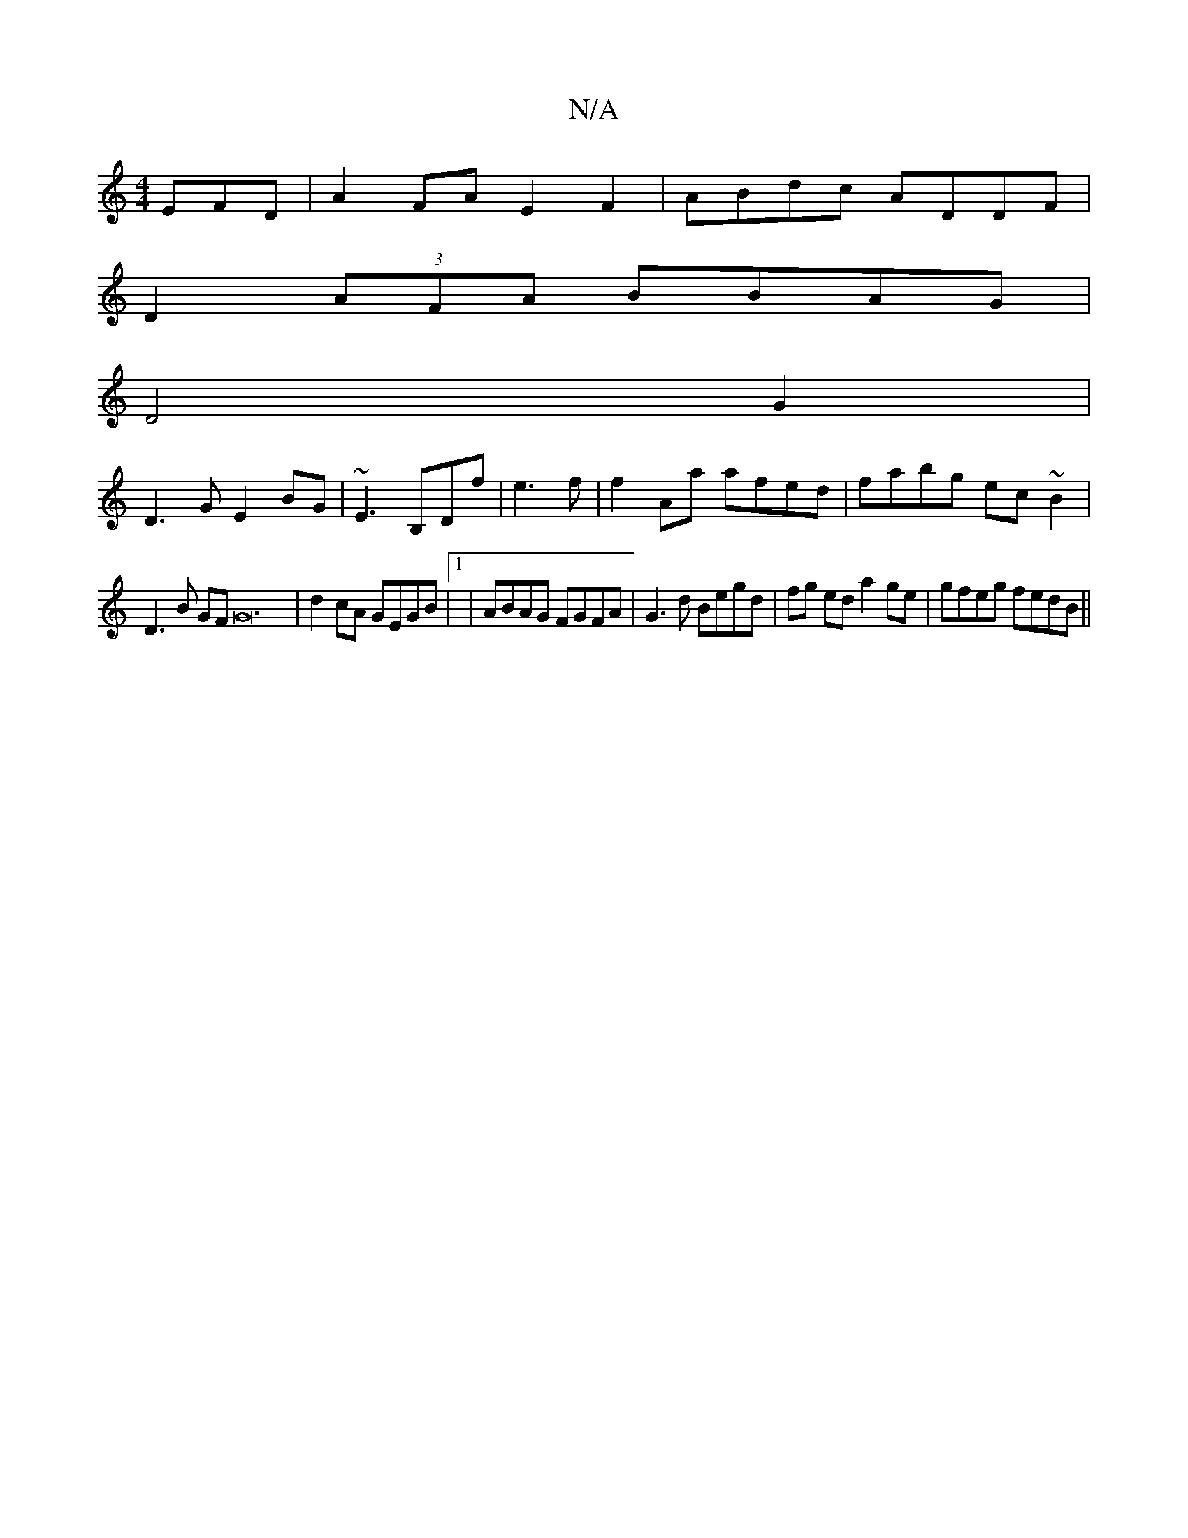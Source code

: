 X:1
T:N/A
M:4/4
R:N/A
K:Cmajor
EFD | A2FA E2 F2 | ABdc ADDF|
D2 (3AFA BBAG|
D4 G2 |
D3G E2BG | ~E3 B,Df |e3 f | f2Aa afed|fabg ec~B2|
D3 B GF G24-|d2cA GEGB |1|ABAG FGFA|G3d Begd|fg ed a2 ge |gfeg fedB||

BGB dBc c2c A2 :|
|:gb ged